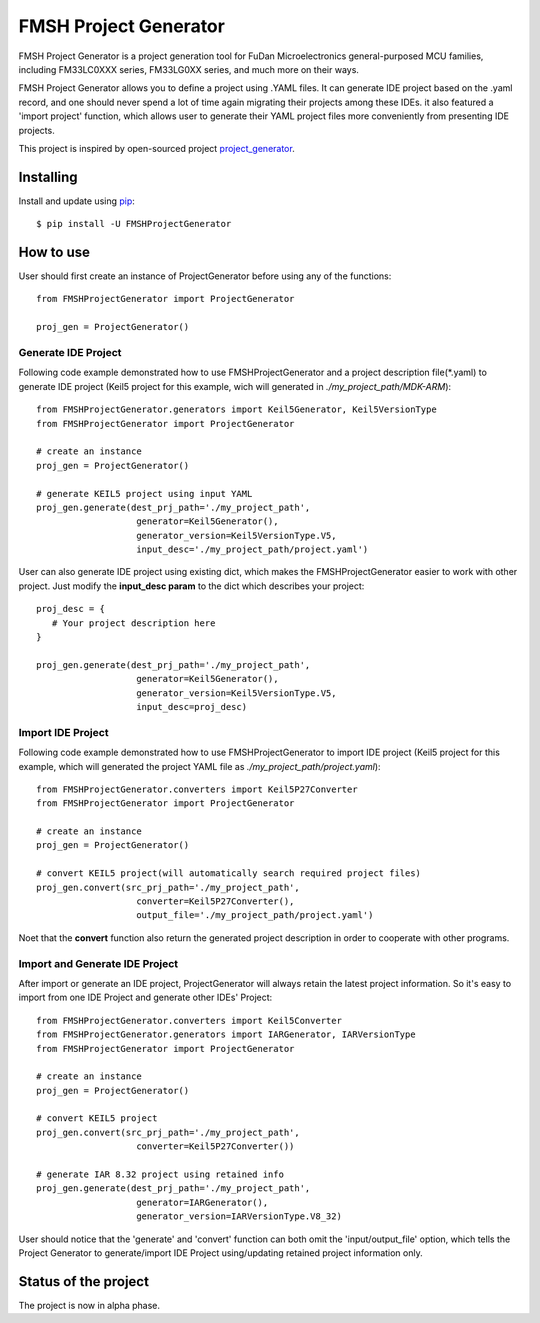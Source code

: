 FMSH Project Generator
#########################

FMSH Project Generator is a project generation tool for FuDan Microelectronics general-purposed MCU families, including FM33LC0XXX series,
FM33LG0XX series, and much more on their ways. 

FMSH Project Generator allows you to define a project using .YAML files. It can generate IDE project based on the .yaml record, and one should
never spend a lot of time again migrating their projects among these IDEs. it also featured a 'import project' function, which allows user to 
generate their YAML project files more conveniently from presenting IDE projects.

This project is inspired by open-sourced project `project_generator`_.

.. _project_generator: https://github.com/project-generator/project_generator

Installing
-----------

Install and update using `pip`_::

    $ pip install -U FMSHProjectGenerator

.. _pip: https://pip.pypa.io/en/stable/quickstart/

How to use
-------------

User should first create an instance of ProjectGenerator before using any of the functions::

 from FMSHProjectGenerator import ProjectGenerator

 proj_gen = ProjectGenerator()

Generate IDE Project
^^^^^^^^^^^^^^^^^^^^^^^^^^^^^^^^^^^^^^^^^^^^^^^^^^^^^^^^^^^^


Following code example demonstrated how to use FMSHProjectGenerator and a project description file(\*.yaml) to generate IDE project 
(Keil5 project for this example, wich will generated in *./my_project_path/MDK-ARM*)::

 from FMSHProjectGenerator.generators import Keil5Generator, Keil5VersionType
 from FMSHProjectGenerator import ProjectGenerator

 # create an instance
 proj_gen = ProjectGenerator()

 # generate KEIL5 project using input YAML
 proj_gen.generate(dest_prj_path='./my_project_path',
                    generator=Keil5Generator(),
                    generator_version=Keil5VersionType.V5,
               	    input_desc='./my_project_path/project.yaml')

User can also generate IDE project using existing dict, which makes the FMSHProjectGenerator easier to work with other project. Just
modify the **input_desc param** to the dict which describes your project::

 proj_desc = { 
    # Your project description here 
 }

 proj_gen.generate(dest_prj_path='./my_project_path',
                    generator=Keil5Generator(),
                    generator_version=Keil5VersionType.V5,
               	    input_desc=proj_desc)

Import IDE Project
^^^^^^^^^^^^^^^^^^^^^

Following code example demonstrated how to use FMSHProjectGenerator to import IDE project (Keil5 project for this example,
which will generated the project YAML file as *./my_project_path/project.yaml*)::

 from FMSHProjectGenerator.converters import Keil5P27Converter
 from FMSHProjectGenerator import ProjectGenerator

 # create an instance
 proj_gen = ProjectGenerator()

 # convert KEIL5 project(will automatically search required project files)
 proj_gen.convert(src_prj_path='./my_project_path',
                    converter=Keil5P27Converter(),
               	    output_file='./my_project_path/project.yaml')

Noet that the **convert** function also return the generated project description in order to cooperate with other programs.

Import and Generate IDE Project
^^^^^^^^^^^^^^^^^^^^^^^^^^^^^^^^^^

After import or generate an IDE project, ProjectGenerator will always retain the latest project information. So it's easy
to import from one IDE Project and generate other IDEs' Project::

 from FMSHProjectGenerator.converters import Keil5Converter
 from FMSHProjectGenerator.generators import IARGenerator, IARVersionType
 from FMSHProjectGenerator import ProjectGenerator

 # create an instance
 proj_gen = ProjectGenerator()

 # convert KEIL5 project
 proj_gen.convert(src_prj_path='./my_project_path',
                    converter=Keil5P27Converter())

 # generate IAR 8.32 project using retained info
 proj_gen.generate(dest_prj_path='./my_project_path',
                    generator=IARGenerator(),
                    generator_version=IARVersionType.V8_32)

User should notice that the 'generate' and 'convert' function can both omit the 'input/output_file' option, which tells
the Project Generator to generate/import IDE Project using/updating retained project information only.

Status of the project
------------------------

The project is now in alpha phase.

